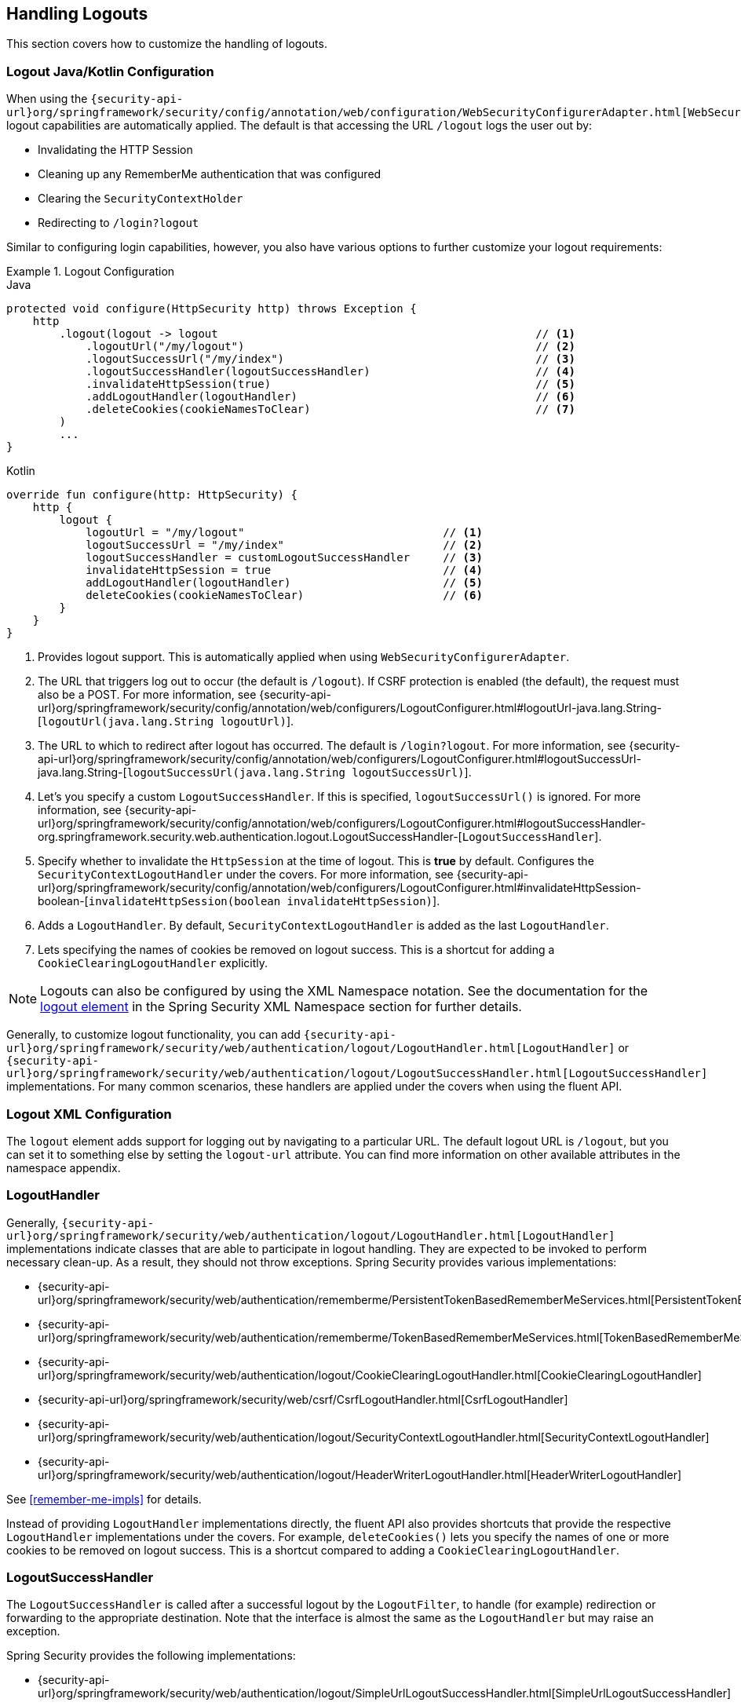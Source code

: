 [[jc-logout]]
== Handling Logouts

This section covers how to customize the handling of logouts.

[[logout-java-configuration]]
=== Logout Java/Kotlin Configuration

When using the `{security-api-url}org/springframework/security/config/annotation/web/configuration/WebSecurityConfigurerAdapter.html[WebSecurityConfigurerAdapter]`, logout capabilities are automatically applied.
The default is that accessing the URL `/logout` logs the user out by:

- Invalidating the HTTP Session
- Cleaning up any RememberMe authentication that was configured
- Clearing the `SecurityContextHolder`
- Redirecting to `/login?logout`

Similar to configuring login capabilities, however, you also have various options to further customize your logout requirements:

.Logout Configuration
====
.Java
[source,java,role="primary"]
----
protected void configure(HttpSecurity http) throws Exception {
    http
        .logout(logout -> logout                                                // <1>
            .logoutUrl("/my/logout")                                            // <2>
            .logoutSuccessUrl("/my/index")                                      // <3>
            .logoutSuccessHandler(logoutSuccessHandler)                         // <4>
            .invalidateHttpSession(true)                                        // <5>
            .addLogoutHandler(logoutHandler)                                    // <6>
            .deleteCookies(cookieNamesToClear)                                  // <7>
        )
        ...
}
----

.Kotlin
[source,kotlin,role="secondary"]
-----
override fun configure(http: HttpSecurity) {
    http {
        logout {
            logoutUrl = "/my/logout"                              // <1>
            logoutSuccessUrl = "/my/index"                        // <2>
            logoutSuccessHandler = customLogoutSuccessHandler     // <3>
            invalidateHttpSession = true                          // <4>
            addLogoutHandler(logoutHandler)                       // <5>
            deleteCookies(cookieNamesToClear)                     // <6>
        }
    }
}
-----
====

<1> Provides logout support.
This is automatically applied when using `WebSecurityConfigurerAdapter`.
<2> The URL that triggers log out to occur (the default is `/logout`).
If CSRF protection is enabled (the default), the request must also be a POST.
For more information, see {security-api-url}org/springframework/security/config/annotation/web/configurers/LogoutConfigurer.html#logoutUrl-java.lang.String-[`logoutUrl(java.lang.String logoutUrl)`].
<3> The URL to which to redirect after logout has occurred.
The default is `/login?logout`.
For more information, see {security-api-url}org/springframework/security/config/annotation/web/configurers/LogoutConfigurer.html#logoutSuccessUrl-java.lang.String-[`logoutSuccessUrl(java.lang.String logoutSuccessUrl)`].
<4> Let's you specify a custom `LogoutSuccessHandler`.
If this is specified, `logoutSuccessUrl()` is ignored.
For more information, see {security-api-url}org/springframework/security/config/annotation/web/configurers/LogoutConfigurer.html#logoutSuccessHandler-org.springframework.security.web.authentication.logout.LogoutSuccessHandler-[`LogoutSuccessHandler`].
<5> Specify whether to invalidate the `HttpSession` at the time of logout.
This is *true* by default.
Configures the `SecurityContextLogoutHandler` under the covers.
For more information, see {security-api-url}org/springframework/security/config/annotation/web/configurers/LogoutConfigurer.html#invalidateHttpSession-boolean-[`invalidateHttpSession(boolean invalidateHttpSession)`].
<6> Adds a `LogoutHandler`.
By default, `SecurityContextLogoutHandler` is added as the last `LogoutHandler`.
<7> Lets specifying the names of cookies be removed on logout success.
This is a shortcut for adding a `CookieClearingLogoutHandler` explicitly.

[NOTE]
====
Logouts can also be configured by using the XML Namespace notation.
See the documentation for the <<nsa-logout,logout element>> in the Spring Security XML Namespace section for further details.
====

Generally, to customize logout functionality, you can add
`{security-api-url}org/springframework/security/web/authentication/logout/LogoutHandler.html[LogoutHandler]`
or
`{security-api-url}org/springframework/security/web/authentication/logout/LogoutSuccessHandler.html[LogoutSuccessHandler]`
implementations.
For many common scenarios, these handlers are applied under the
covers when using the fluent API.

[[ns-logout]]
=== Logout XML Configuration
The `logout` element adds support for logging out by navigating to a particular URL.
The default logout URL is `/logout`, but you can set it to something else by setting the `logout-url` attribute.
You can find more information on other available attributes in the namespace appendix.

[[jc-logout-handler]]
=== LogoutHandler

Generally, `{security-api-url}org/springframework/security/web/authentication/logout/LogoutHandler.html[LogoutHandler]`
implementations indicate classes that are able to participate in logout handling.
They are expected to be invoked to perform necessary clean-up.
As a result, they should
not throw exceptions.
Spring Security provides various implementations:

- {security-api-url}org/springframework/security/web/authentication/rememberme/PersistentTokenBasedRememberMeServices.html[PersistentTokenBasedRememberMeServices]
- {security-api-url}org/springframework/security/web/authentication/rememberme/TokenBasedRememberMeServices.html[TokenBasedRememberMeServices]
- {security-api-url}org/springframework/security/web/authentication/logout/CookieClearingLogoutHandler.html[CookieClearingLogoutHandler]
- {security-api-url}org/springframework/security/web/csrf/CsrfLogoutHandler.html[CsrfLogoutHandler]
- {security-api-url}org/springframework/security/web/authentication/logout/SecurityContextLogoutHandler.html[SecurityContextLogoutHandler]
- {security-api-url}org/springframework/security/web/authentication/logout/HeaderWriterLogoutHandler.html[HeaderWriterLogoutHandler]

See <<remember-me-impls>> for details.

Instead of providing `LogoutHandler` implementations directly, the fluent API also provides shortcuts that provide the respective `LogoutHandler` implementations under the covers.
For example, `deleteCookies()` lets you specify the names of one or more cookies to be removed on logout success.
This is a shortcut compared to adding a `CookieClearingLogoutHandler`.

[[jc-logout-success-handler]]
=== LogoutSuccessHandler

The `LogoutSuccessHandler` is called after a successful logout by the `LogoutFilter`, to handle (for example)
redirection or forwarding to the appropriate destination.
Note that the interface is almost the same as the `LogoutHandler` but may raise an exception.

Spring Security provides the following implementations:

- {security-api-url}org/springframework/security/web/authentication/logout/SimpleUrlLogoutSuccessHandler.html[SimpleUrlLogoutSuccessHandler]
- HttpStatusReturningLogoutSuccessHandler

As mentioned earlier, you need not specify the `SimpleUrlLogoutSuccessHandler` directly.
Instead, the fluent API provides a shortcut by setting the `logoutSuccessUrl()`.
This sets up the `SimpleUrlLogoutSuccessHandler` under the covers.
The provided URL is redirected to after a logout has occurred.
The default is `/login?logout`.

The `HttpStatusReturningLogoutSuccessHandler` can be interesting in REST API type scenarios.
Instead of redirecting to a URL upon the successful logout, this `LogoutSuccessHandler` lets you provide a plain HTTP status code to be returned.
If not configured, a status code 200 is returned by default.

[[jc-logout-references]]
=== Further Logout-Related References

- <<ns-logout, Logout Handling>>
- <<test-logout, Testing Logout>>
- <<servletapi-logout, `HttpServletRequest.logout()`>>
- <<remember-me-impls>>
- <<servlet-considerations-csrf-logout, Logging Out>> in section CSRF Caveats
- <<cas-singlelogout, Single Logout>> (CAS protocol)
- Documentation for the <<nsa-logout, logout element>> in the Spring Security XML Namespace section
